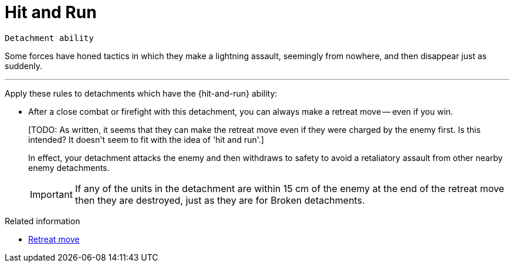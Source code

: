 = Hit and Run

`Detachment ability`

Some forces have honed tactics in which they make a lightning assault, seemingly from nowhere, and then disappear just as suddenly.

---

Apply these rules to detachments which have the {hit-and-run} ability:

* After a close combat or firefight with this detachment, you can always make a retreat move -- even if you win.
+
+[TODO: As written, it seems that they can make the retreat move even if they were charged by the enemy first. Is this intended? It doesn't seem to fit with the idea of 'hit and run'.]+
+
In effect, your detachment attacks the enemy and then withdraws to safety to avoid a retaliatory assault from other nearby enemy detachments.
+
IMPORTANT: If any of the units in the detachment are within 15 cm of the enemy at the end of the retreat move then they are destroyed, just as they are for Broken detachments. 

.Related information
* xref:main-rules:broken-detachments.adoc#retreat-move[Retreat move]
